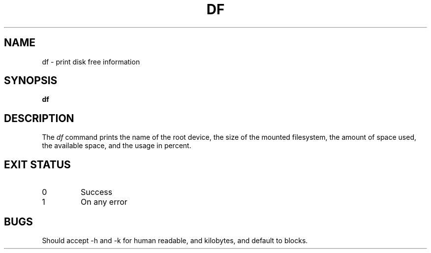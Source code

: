 .TH DF 1
.SH NAME
df \- print disk free information
.SH SYNOPSIS
.B df
.SH DESCRIPTION
The
.I df
command prints the name of the root device, the size of the mounted filesystem, the amount of space used,
the available space, and the usage in percent.
.SH "EXIT STATUS"
.TP
0
Success
.TP
1
On any error
.SH BUGS
Should accept -h and -k for human readable, and kilobytes, and default to blocks.